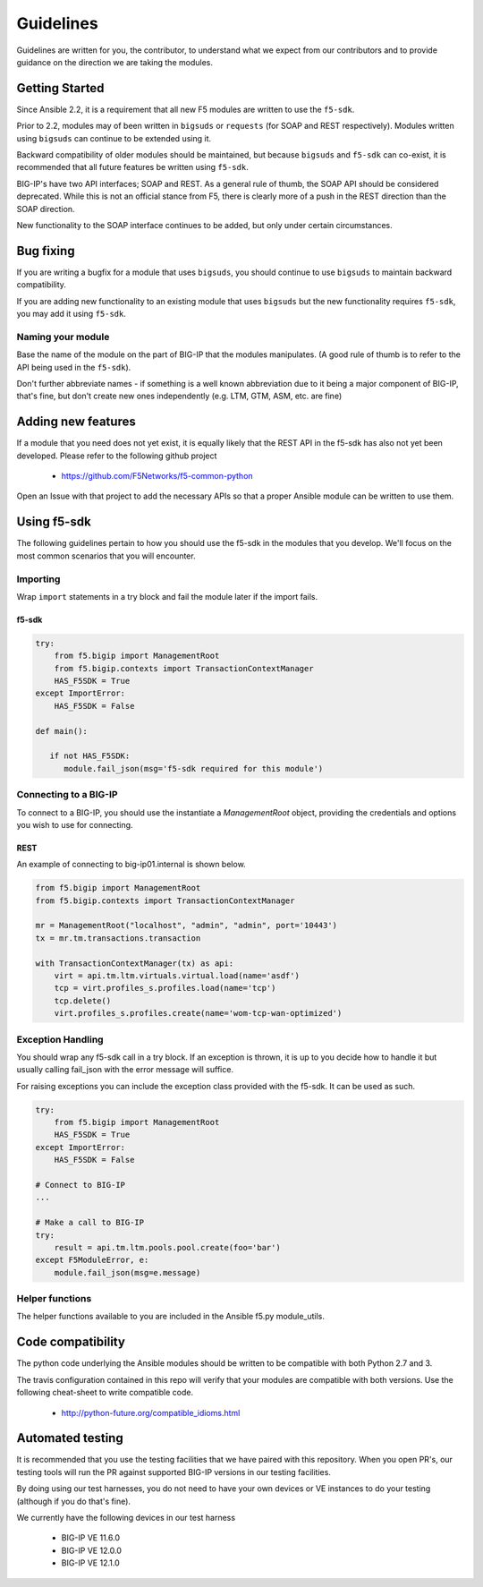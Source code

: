 Guidelines
==========

Guidelines are written for you, the contributor, to understand what we expect
from our contributors and to provide guidance on the direction we are taking
the modules.

Getting Started
---------------

Since Ansible 2.2, it is a requirement that all new F5 modules are written to
use the ``f5-sdk``.

Prior to 2.2, modules may of been written in ``bigsuds`` or ``requests`` (for
SOAP and REST respectively). Modules written using ``bigsuds`` can continue to
be extended using it.

Backward compatibility of older modules should be maintained, but because
``bigsuds`` and ``f5-sdk`` can co-exist, it is recommended that all future
features be written using ``f5-sdk``.

BIG-IP's have two API interfaces; SOAP and REST. As a general rule of thumb,
the SOAP API should be considered deprecated. While this is not an official
stance from F5, there is clearly more of a push in the REST direction than
the SOAP direction.

New functionality to the SOAP interface continues to be added, but only
under certain circumstances.

Bug fixing
----------

If you are writing a bugfix for a module that uses ``bigsuds``, you should
continue to use ``bigsuds`` to maintain backward compatibility.

If you are adding new functionality to an existing module that uses ``bigsuds``
but the new functionality requires ``f5-sdk``, you may add it using ``f5-sdk``.

Naming your module
^^^^^^^^^^^^^^^^^^

Base the name of the module on the part of BIG-IP that the modules
manipulates. (A good rule of thumb is to refer to the API being used in the
``f5-sdk``).

Don't further abbreviate names - if something is a well known abbreviation
due to it being a major component of BIG-IP, that's fine, but don't create
new ones independently (e.g. LTM, GTM, ASM, etc. are fine)

Adding new features
-------------------

If a module that you need does not yet exist, it is equally likely that the
REST API in the f5-sdk has also not yet been developed. Please refer to the
following github project

  * https://github.com/F5Networks/f5-common-python

Open an Issue with that project to add the necessary APIs so that a proper
Ansible module can be written to use them.

Using f5-sdk
------------

The following guidelines pertain to how you should use the f5-sdk in the
modules that you develop. We'll focus on the most common scenarios that
you will encounter.

Importing
^^^^^^^^^

Wrap ``import`` statements in a try block and fail the module later if the
import fails.

f5-sdk
""""""

.. code-block:: python

   try:
       from f5.bigip import ManagementRoot
       from f5.bigip.contexts import TransactionContextManager
       HAS_F5SDK = True
   except ImportError:
       HAS_F5SDK = False

   def main():

      if not HAS_F5SDK:
         module.fail_json(msg='f5-sdk required for this module')

Connecting to a BIG-IP
^^^^^^^^^^^^^^^^^^^^^^

To connect to a BIG-IP, you should use the instantiate a `ManagementRoot`
object, providing the credentials and options you wish to use for connecting.

REST
""""

An example of connecting to big-ip01.internal is shown below.

.. code-block:: python

   from f5.bigip import ManagementRoot
   from f5.bigip.contexts import TransactionContextManager

   mr = ManagementRoot("localhost", "admin", "admin", port='10443')
   tx = mr.tm.transactions.transaction

   with TransactionContextManager(tx) as api:
       virt = api.tm.ltm.virtuals.virtual.load(name='asdf')
       tcp = virt.profiles_s.profiles.load(name='tcp')
       tcp.delete()
       virt.profiles_s.profiles.create(name='wom-tcp-wan-optimized')

Exception Handling
^^^^^^^^^^^^^^^^^^

You should wrap any f5-sdk call in a try block. If an exception is thrown,
it is up to you decide how to handle it but usually calling fail_json
with the error message will suffice.

For raising exceptions you can include the exception class provided with
the f5-sdk. It can be used as such.

.. code-block:: python

   try:
       from f5.bigip import ManagementRoot
       HAS_F5SDK = True
   except ImportError:
       HAS_F5SDK = False

   # Connect to BIG-IP
   ...

   # Make a call to BIG-IP
   try:
       result = api.tm.ltm.pools.pool.create(foo='bar')
   except F5ModuleError, e:
       module.fail_json(msg=e.message)

Helper functions
^^^^^^^^^^^^^^^^

The helper functions available to you are included in the Ansible f5.py
module_utils.

Code compatibility
------------------

The python code underlying the Ansible modules should be written to be
compatible with both Python 2.7 and 3.

The travis configuration contained in this repo will verify that your modules
are compatible with both versions. Use the following cheat-sheet to write
compatible code.

  * http://python-future.org/compatible_idioms.html

Automated testing
-----------------

It is recommended that you use the testing facilities that we have paired with
this repository. When you open PR's, our testing tools will run the PR against
supported BIG-IP versions in our testing facilities.

By doing using our test harnesses, you do not need to have your own devices or
VE instances to do your testing (although if you do that's fine).

We currently have the following devices in our test harness

  * BIG-IP VE 11.6.0
  * BIG-IP VE 12.0.0
  * BIG-IP VE 12.1.0